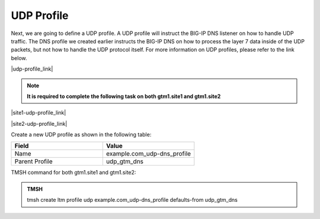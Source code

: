 UDP Profile
============================

Next, we are going to define a UDP profile. A UDP profile will instruct the BIG-IP DNS listener on how to handle UDP traffic. The DNS profile we created earlier instructs the BIG-IP DNS on how to process the layer 7 data inside of the UDP packets, but not how to handle the UDP protocol itself. For more information on UDP profiles, please refer to the link below. 

|udp-profile_link|

.. |udp-profile_link| raw:: html

   <a href="https://support.f5.com/csp/article/K7535" target="_blank">More information on UDP profiles</a>

.. note::  **It is required to complete the following task on both gtm1.site1 and gtm1.site2**

|site1-udp-profile_link|

.. |site1-udp-profile_link| raw:: html

   On gtm1.site<b>1</b> navigate to: <a href="https://gtm1.site1.example.com/tmui/Control/jspmap/tmui/dns/profile/udp/create.jsp" target="_blank">DNS  ››  Delivery : Profiles : Protocol : UDP</a>

|site2-udp-profile_link|

.. |site2-udp-profile_link| raw:: html

   On gtm1.site<b>2</b> navigate to: <a href="https://gtm1.site2.example.com/tmui/Control/jspmap/tmui/dns/profile/udp/create.jsp" target="_blank">DNS  ››  Delivery : Profiles : Protocol : UDP</a>

.. image:: ../../media/udp-dns_profile_flyout.png
   :align: left

Create a new UDP profile as shown in the following table:

.. csv-table::
   :header: "Field", "Value"
   :widths: 15, 15

   "Name", "example.com_udp-dns_profile"
   "Parent Profile", "udp_gtm_dns"

.. image:: ../../media/udp-dns_profile.png
   :align: left

TMSH command for both gtm1.site1 and gtm1.site2:

.. admonition:: TMSH

   tmsh create ltm profile udp example.com_udp-dns_profile defaults-from udp_gtm_dns
